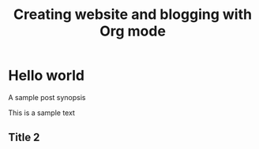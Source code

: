 #+TITLE: Creating website and blogging with Org mode

* Hello world

#+BEGIN_SYNOPSIS
A sample post synopsis
#+END_SYNOPSIS

This is a sample text

** Title 2
